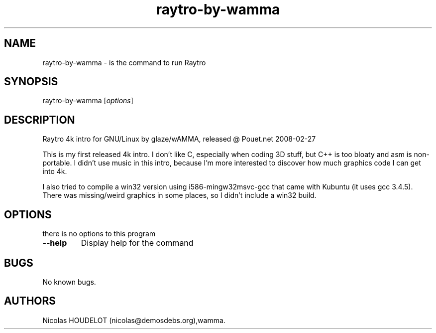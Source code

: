 .\" Automatically generated by Pandoc 2.5
.\"
.TH "raytro\-by\-wamma" "6" "2018\-01\-19" "Raytro User Manuals" ""
.hy
.SH NAME
.PP
raytro\-by\-wamma \- is the command to run Raytro
.SH SYNOPSIS
.PP
raytro\-by\-wamma [\f[I]options\f[R]]
.SH DESCRIPTION
.PP
Raytro 4k intro for GNU/Linux by glaze/wAMMA, released \[at] Pouet.net
2008\-02\-27
.PP
This is my first released 4k intro.
I don\[cq]t like C, especially when coding 3D stuff, but C++ is too
bloaty and asm is non\-portable.
I didn\[cq]t use music in this intro, because I\[cq]m more interested to
discover how much graphics code I can get into 4k.
.PP
I also tried to compile a win32 version using i586\-mingw32msvc\-gcc
that came with Kubuntu (it uses gcc 3.4.5).
There was missing/weird graphics in some places, so I didn\[cq]t include
a win32 build.
.SH OPTIONS
.PP
there is no options to this program
.TP
.B \-\-help
Display help for the command
.SH BUGS
.PP
No known bugs.
.SH AUTHORS
Nicolas HOUDELOT (nicolas\[at]demosdebs.org),wamma.
